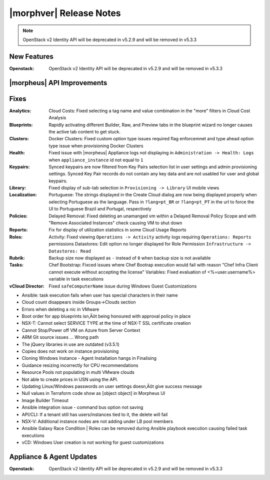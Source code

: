 .. _Release Notes:

************************
|morphver| Release Notes
************************

.. No highlights this time, small update
  .. include:: highlights.rst

.. NOTE:: OpenStack v2 Identity API will be deprecated in v5.2.9 and will be removed in v5.3.3

New Features
============

:Openstack: OpenStack v2 Identity API will be deprecated in v5.2.9 and will be removed in v5.3.3

|morpheus| API Improvements
===========================


Fixes
=====

:Analytics: Cloud Costs: Fixed selecting a tag name and value combination in the "more" filters in Cloud Cost Analysis
:Blueprints: Rapidly activating different Builder, Raw, and Preview tabs in the blueprint wizard no longer causes the active tab content to get stuck.
:Clusters: Docker Clusters: Fixed custom option type issues required flag enforcemnet and type ahead option type issue when provisioning Docker Clusters
:Health: Fixed issue with |morpheus| Appliance logs not displaying in ``Administration -> Health: Logs`` when ``appliance_instance`` id not equal to ``1``
:Keypairs: Synced keypairs are now filtered from Key Pairs selection list in user settings and admin provisioning settings. Synced Key Pair records do not contain any key data and are not usabled for user and global keypairs.
:Library: Fixed display of sub-tab selection in ``Provisioning -> Library`` UI mobile views 
:Localization: Portuguese: The strings displayed in the Create Cloud dialog are now being displayed properly when selecting Portuguese as the language. Pass in ``?lang=pt_BR`` or ``?lang=pt_PT`` in the url to force the UI to Portuguese Brazil and Portugal, respectively
:Policies: Delayed Removal: Fixed deleting an unamanged vm within a Delayed Removal Policy Scope and with "Remove Associated Instances" check causing VM to shut down 
:Reports: Fix for display of utilization statistics in some Cloud Usage Reports
:Roles: Activity: Fixed viewing ``Operations -> Activity`` activity logs requiring ``Operations: Reports`` permissions
        Datastores: Edit option no longer displayed for Role Permission ``Infrastructure -> Datastores: Read``
:Rubrik: Backup size now displayed as ``-`` instead of ``0`` when backup size is not available
:Tasks: Chef Bootstrap: Fixced issues where Chef Bootrap execution would fail with reason "Chef Infra Client cannot execute without accepting the license"
        Variables: Fixed evaluation of <%=user.username%> variable in task executions
:vCloud Director: Fixed ``safeComputerName`` issue during Windows Guest Customizations

- Ansible: task execution fails when user has special characters in their name
- Cloud count disappears inside Groups->Clouds section
- Errors when deleting a nic in VMware

- Boot order for app blueprints isn‚Äôt being honoured with approval policy in place
- NSX-T: Cannot select SERVICE TYPE at the time of NSX-T SSL certificate creation
- Cannot Stop/Power off VM on Azure from Server Context
- ARM Git source issues ... Wrong path
- The jQuery libraries in use are outdated (v3.5.1)
- Copies does not work on instance provisioning
- Cloning Windows Instance - Agent Installation hangs in Finalising
- Guidance resizing incorrectly for CPU recommendations
- Resource Pools not populating in multi VMware clouds
- Not able to create prices in USN using the API.
- Updating Linux/Windows passwords on user settings doesn‚Äôt give success message
- Null values in Terraform code show as [object object] in Morpheus UI
- Image Builder Timeout
- Ansible integration issue - command bus option not saving
- API/CLI: If a tenant still has users/instances tied to it, the delete will fail
- NSX-V: Additional instance nodes are not adding under LB pool members
- Ansible Galaxy Race Condition | Roles can be removed during Ansible playbook execution causing failed task executions
- vCD:  Windows User creation is not working for guest customizations

Appliance & Agent Updates
=========================

:Openstack: OpenStack v2 Identity API will be deprecated in v5.2.9 and will be removed in v5.3.3